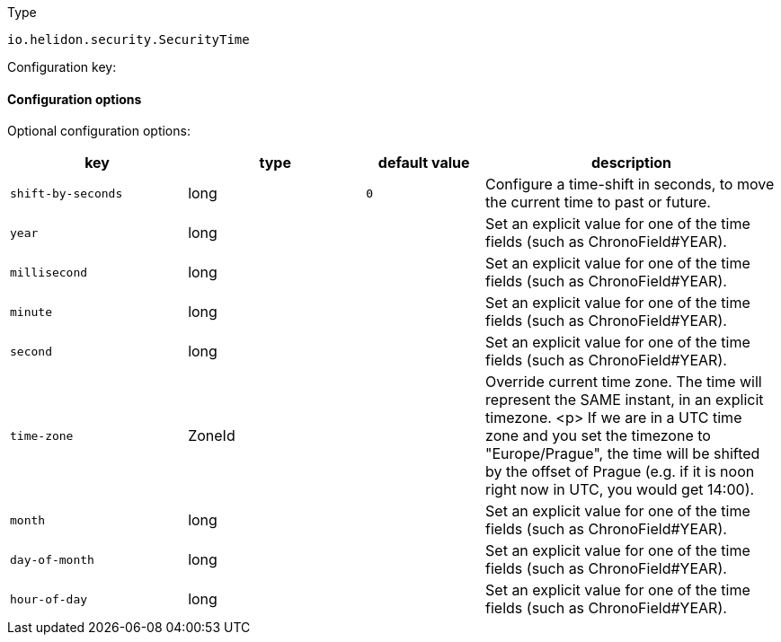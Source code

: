 ///////////////////////////////////////////////////////////////////////////////

    Copyright (c) 2022 Oracle and/or its affiliates.

    Licensed under the Apache License, Version 2.0 (the "License");
    you may not use this file except in compliance with the License.
    You may obtain a copy of the License at

        http://www.apache.org/licenses/LICENSE-2.0

    Unless required by applicable law or agreed to in writing, software
    distributed under the License is distributed on an "AS IS" BASIS,
    WITHOUT WARRANTIES OR CONDITIONS OF ANY KIND, either express or implied.
    See the License for the specific language governing permissions and
    limitations under the License.

///////////////////////////////////////////////////////////////////////////////

ifndef::rootdir[:rootdir: {docdir}/../..]

:description: Configuration of io.helidon.security.SecurityTime
:keywords: helidon, config, io.helidon.security.SecurityTime
:basic-table-intro: The table below lists the configuration keys that configure io.helidon.security.SecurityTime

[source,text]
.Type
----
io.helidon.security.SecurityTime
----


Configuration key:

==== Configuration options




Optional configuration options:
[cols="3,3,2,5"]

|===
|key |type |default value |description

|`shift-by-seconds` |long |`0` |Configure a time-shift in seconds, to move the current time to past or future.
|`year` |long |{nbsp} |Set an explicit value for one of the time fields (such as ChronoField#YEAR).
|`millisecond` |long |{nbsp} |Set an explicit value for one of the time fields (such as ChronoField#YEAR).
|`minute` |long |{nbsp} |Set an explicit value for one of the time fields (such as ChronoField#YEAR).
|`second` |long |{nbsp} |Set an explicit value for one of the time fields (such as ChronoField#YEAR).
|`time-zone` |ZoneId |{nbsp} |Override current time zone. The time will represent the SAME instant, in an explicit timezone.
 <p>
 If we are in a UTC time zone and you set the timezone to "Europe/Prague", the time will be shifted by the offset
 of Prague (e.g. if it is noon right now in UTC, you would get 14:00).
|`month` |long |{nbsp} |Set an explicit value for one of the time fields (such as ChronoField#YEAR).
|`day-of-month` |long |{nbsp} |Set an explicit value for one of the time fields (such as ChronoField#YEAR).
|`hour-of-day` |long |{nbsp} |Set an explicit value for one of the time fields (such as ChronoField#YEAR).

|===
